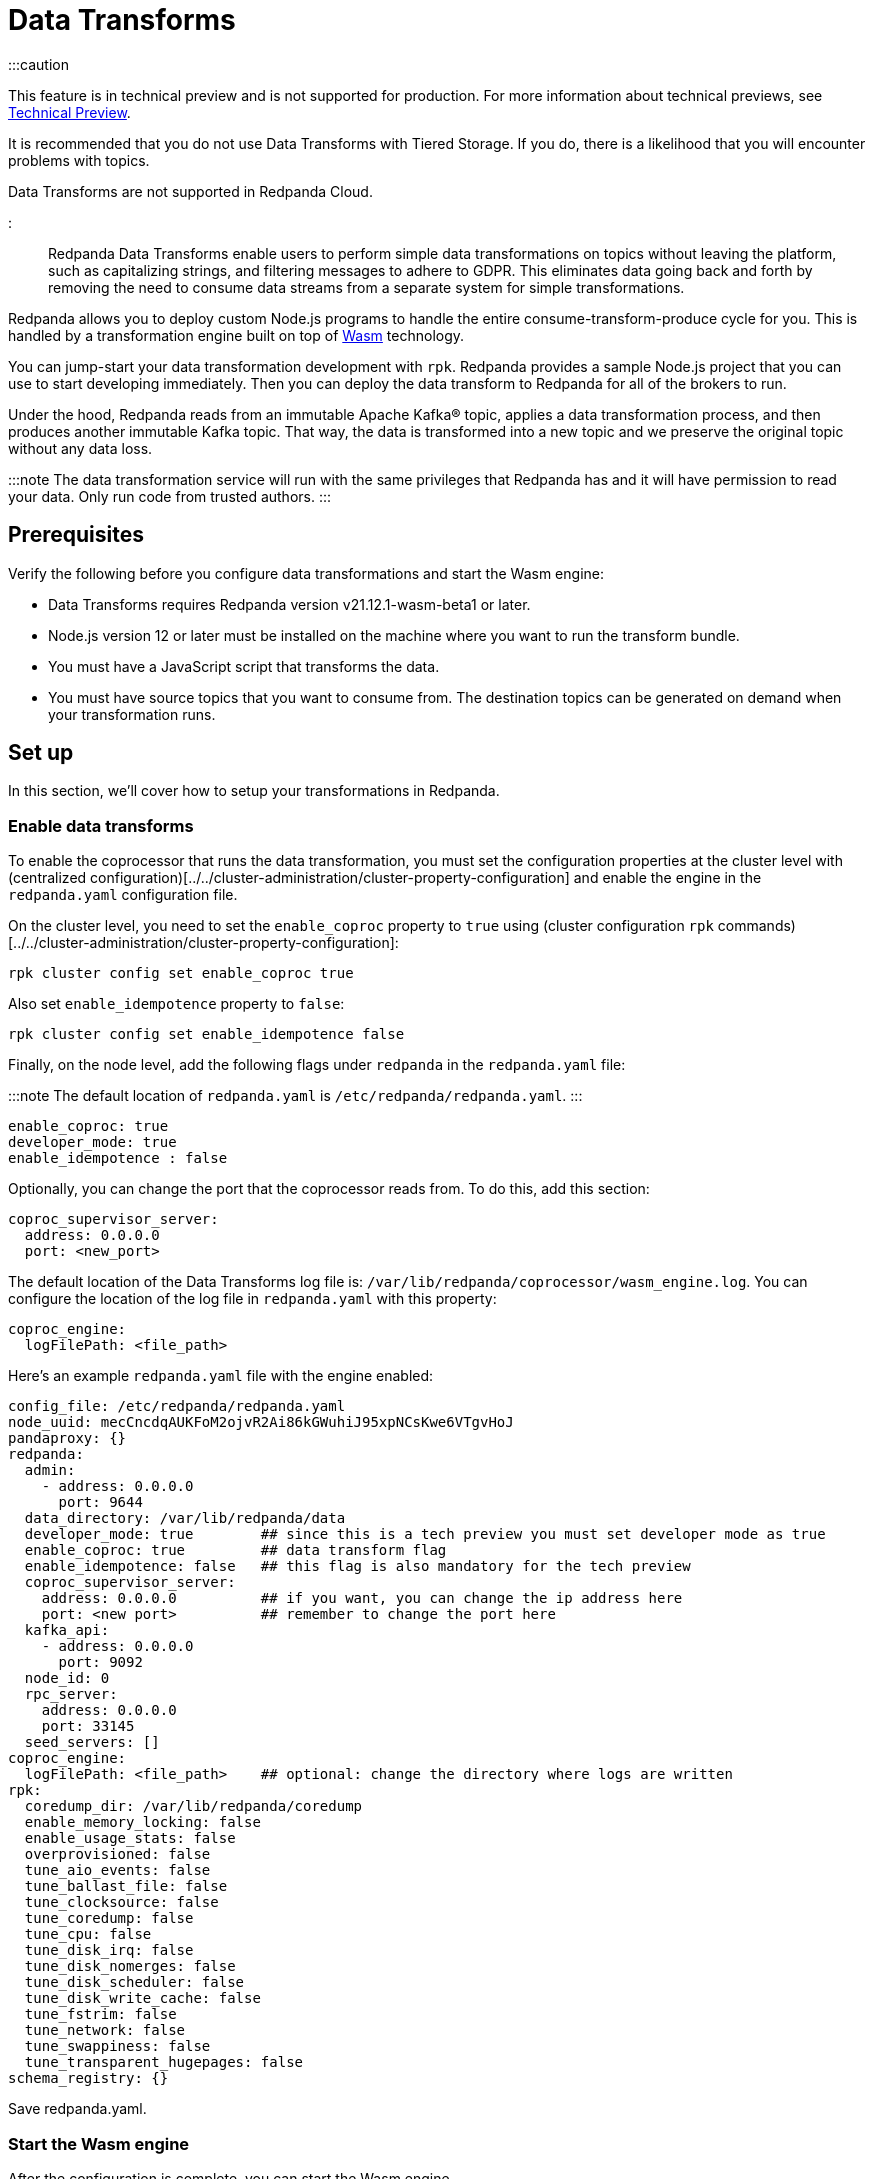 = Data Transforms
:description: Working with data transformation in Redpanda.
:order: 0

:::caution

This feature is in technical preview and is not supported for production. For more information about technical previews, see xref:introduction:tech-preview.adoc[Technical Preview].

It is recommended that you do not use Data Transforms with Tiered Storage. If you do, there is a likelihood that you will encounter problems with topics.

Data Transforms are not supported in Redpanda Cloud.

:::

Redpanda Data Transforms enable users to perform simple data transformations on topics without leaving the platform, such as capitalizing strings, and filtering messages to adhere to GDPR. This eliminates data going back and forth by removing the need to consume data streams from a separate system for simple transformations.

Redpanda allows you to deploy custom Node.js programs to handle the entire consume-transform-produce cycle for you. This is handled by a transformation engine built on top of https://webassembly.org/[Wasm] technology.

You can jump-start your data transformation development with `rpk`. Redpanda provides a sample Node.js project that you can use to start developing immediately. Then you can deploy the data transform to Redpanda for all of the brokers to run.

Under the hood, Redpanda reads from an immutable Apache Kafka® topic, applies a data transformation process, and then produces another immutable Kafka topic. That way, the data is transformed into a new topic and we preserve the original topic without any data loss.

:::note
The data transformation service will run with the same privileges that Redpanda has and it will have permission to read your data. Only run code from trusted authors.
:::

== Prerequisites

Verify the following before you configure data transformations and start the Wasm engine:

* Data Transforms requires Redpanda version v21.12.1-wasm-beta1 or later.
* Node.js version 12 or later must be installed on the machine where you want to run the transform bundle.
* You must have a JavaScript script that transforms the data.
* You must have source topics that you want to consume from. The destination topics can be generated on demand when your transformation runs.

== Set up

In this section, we'll cover how to setup your transformations in Redpanda.

=== Enable data transforms

To enable the coprocessor that runs the data transformation, you must set the configuration properties at the cluster level with (centralized configuration)[../../cluster-administration/cluster-property-configuration] and enable the engine in the `redpanda.yaml` configuration file.

On the cluster level, you need to set the `enable_coproc` property to `true` using (cluster configuration `rpk` commands)[../../cluster-administration/cluster-property-configuration]:

[,bash]
----
rpk cluster config set enable_coproc true
----

Also set `enable_idempotence` property to `false`:

[,bash]
----
rpk cluster config set enable_idempotence false
----

Finally, on the node level, add the following flags under `redpanda` in the `redpanda.yaml` file:

:::note
The default location of `redpanda.yaml` is `/etc/redpanda/redpanda.yaml`.
:::

[,yaml]
----
enable_coproc: true
developer_mode: true
enable_idempotence : false
----

Optionally, you can change the port that the coprocessor reads from. To do this,  add this section:

[,yaml]
----
coproc_supervisor_server:
  address: 0.0.0.0
  port: <new_port>
----

The default location of the Data Transforms log file is: `/var/lib/redpanda/coprocessor/wasm_engine.log`. You can configure the location of the log file in `redpanda.yaml` with this property:

[,yaml]
----
coproc_engine:
  logFilePath: <file_path>
----

Here's an example `redpanda.yaml` file with the engine enabled:

[,yaml]
----
config_file: /etc/redpanda/redpanda.yaml
node_uuid: mecCncdqAUKFoM2ojvR2Ai86kGWuhiJ95xpNCsKwe6VTgvHoJ
pandaproxy: {}
redpanda:
  admin:
    - address: 0.0.0.0
      port: 9644
  data_directory: /var/lib/redpanda/data
  developer_mode: true        ## since this is a tech preview you must set developer mode as true
  enable_coproc: true         ## data transform flag
  enable_idempotence: false   ## this flag is also mandatory for the tech preview
  coproc_supervisor_server:
    address: 0.0.0.0          ## if you want, you can change the ip address here
    port: <new port>          ## remember to change the port here
  kafka_api:
    - address: 0.0.0.0
      port: 9092
  node_id: 0
  rpc_server:
    address: 0.0.0.0
    port: 33145
  seed_servers: []
coproc_engine:
  logFilePath: <file_path>    ## optional: change the directory where logs are written
rpk:
  coredump_dir: /var/lib/redpanda/coredump
  enable_memory_locking: false
  enable_usage_stats: false
  overprovisioned: false
  tune_aio_events: false
  tune_ballast_file: false
  tune_clocksource: false
  tune_coredump: false
  tune_cpu: false
  tune_disk_irq: false
  tune_disk_nomerges: false
  tune_disk_scheduler: false
  tune_disk_write_cache: false
  tune_fstrim: false
  tune_network: false
  tune_swappiness: false
  tune_transparent_hugepages: false
schema_registry: {}
----

Save redpanda.yaml.

=== Start the Wasm engine

After the configuration is complete, you can start the Wasm engine.

To start the Wasm engine, run this command:

[,bash]
----
sudo systemctl start wasm_engine
----

When you start the Wasm engine, it automatically starts Redpanda as well. You can check the status of the Wasm engine with this command:

[,bash]
----
systemctl status wasm_engine
----

The command will return something similar to this:

[,bash]
----
● wasm_engine.service - Redpanda`s wasm engine, your on-broker programmable data transformer
     Loaded: loaded (/lib/systemd/system/wasm_engine.service; enabled; vendor preset: enabled)
     Active: active (running) since Mon 2021-12-13 00:49:30 -03; 1 months 15 days ago
   Main PID: 865 (node)
      Tasks: 11 (limit: 9468)
     Memory: 9.2M
     CGroup: /wasm.slice/wasm_engine.service
             └─865 /opt/redpanda/bin/node /opt/wasm/main.js /etc/redpanda/redpanda.yaml
----

To check Redpanda's status, run this command:

[,bash]
----
systemctl status redpanda
----

It will return something similar to this:

[,bash]
----
● redpanda.service - Redpanda, the fastest queue in the West.
     Loaded: loaded (/lib/systemd/system/redpanda.service; enabled; vendor preset: enabled)
     Active: active (running) since Mon 2021-12-13 00:49:45 -03; 1 months 15 days ago
   Main PID: 1084 (redpanda)
     Status: "redpanda is ready! - v21.11.1 - f314d5522ad033fd50080d3f1fe0bf5b2c5a1042-dirty"
      Tasks: 8 (limit: 9468)
     Memory: 426.9M
     CGroup: /redpanda.slice/redpanda.service
             └─1084 /opt/redpanda/bin/redpanda --redpanda-cfg /etc/redpanda/redpanda.yaml --lock-memory=false
----

== Run the data transform

In this section, we're going to cover how to run your transformations in Redpanda.

=== Generate the data transform package

The data transform is packaged in a Node.js project and uses the Wasm instruction format.

To create the template project, run:

[,bash]
----
rpk wasm generate <project_name>
----

Remember to change the `project_name`.

*Example transformation*

For example, let's create a project that will change the text in your events to all uppercase:

[,bash]
----
rpk wasm generate uppercase
----

A directory is created with the project name. The directory contains the following files:

[,bash]
----
**uppercase/**
├── package.json
├── **src**
│   └── main.js
├── **test**
│   └── main.test.js
└── **webpack.js**
----

Take note of the following files in the project: :

* `/src/main.js` - This file contains your transform logic and hooks into the API to define the event inputs.
* `/src/package.json` - If your transform requires Node.js dependencies, you must add them to this file.

*The sample project*

The sample project contains this `main.js` file:

[,js]
----
const {
  SimpleTransform,
  PolicyError,
  PolicyInjection
} = require("@redpanda-data/wasm-api");
const transform = new SimpleTransform();
/* Topics that fire the transform function */
transform.subscribe([["test-topic", PolicyInjection.Stored]]);
/* The strategy the transform engine will use when handling errors */
transform.errorHandler(PolicyError.SkipOnFailure);
/* Auxiliar transform function for records */
const uppercase = (record) => {
  const newRecord = {
    ...record,
    value: record.value.map((char) => {
      if (char >= 97 && char <= 122) {
        return char - 32;
      } else {
        return char;
      }
    }),
  };
  return newRecord;
}
/* Transform function */
transform.processRecord((recordBatch) => {
  const result = new Map();
  const transformedRecord = recordBatch.map(({ header, records }) => {
    return {
      header,
      records: records.map(uppercase),
    };
  });
  result.set("result-topic", transformedRecord);
  // processRecord function returns a Promise
  return Promise.resolve(result);
});
exports["default"] = transform;
----

Let's dissect this file to understand every line.

First, it imports these constants from the Wasm API:

[,js]
----
const {
  SimpleTransform,
  PolicyError,
  PolicyInjection
} = require("@redpanda-data/wasm-api");
----

It then creates a constant variable to hold the function `SimpleTransform`. This is the main function that we'll use in the project.

[,js]
----
const transform = new SimpleTransform();
----

It fills the `subscribe` list with the topic and the policy that it will use to  process new messages.

[,js]
----
transform.subscribe([["test-topic", PolicyInjection.Stored]]);
----

To add multiple source topics, add the topic and policy as pairs:

[,js]
----
transform.subscribe[[<topic1>,<policyA>],[<topic2>,<policyB>]]
----

:::note
Run `rpk create test-topic` to create the source topics before you deploy the transformation. If the topic does not exist when the transformation is deployed, you might encounter a deployment error.
:::

The `PolicyInjection` parameter can have the following values:

* `PolicyInjection.Earliest` - The earliest offset. Transforms all of the events in the topic from offset 0.
* `PolicyInjection.Latest` - The latest offset. Transforms only the current incoming events.
* `PolicyInjection.Stored` - The stored offset. Transforms the events starting from the latest recorded offset on disk. If no offsets are recorded, the earliest offset is processed.

Next, it sets the policy that tells the coprocessor how to handle errors:

[,js]
----
transform.errorHandler(PolicyError.SkipOnFailure);
----

The `PolicyError` values are:

* `PolicyError.SkipOnFailure` - If there's a failure, it skips to the next event.
* `PolicyError.Deregister` - If there's a failure, the coprocessor will be removed.

The next section contains the logic that is used to apply the uppercase rule. There are multiple ways to do this, but here it's flipping the ASCII table to uppercase for every alphabetical character.

[,js]
----
/* Auxiliar transform function for records */
const uppercase = (record) => {
  const newRecord = {
    ...record,
    value: record.value.map((char) => {
      if (char >= 97 && char <= 122) {
        return char - 32;
      } else {
        return char;
      }
    }),
  };
  return newRecord;
}
----

The logic is applied to the `processRecord` function. The `transformedRecord` variable obtains a `recordBatch` from the topic that we subscribed to, applies the `uppercase` function, and stores a map called `records`.

The generated `transformedRecord` is set into the topic named `result-topic`.

To finish, it creates a promise that is required by the API to process, and it ends by exporting this transform:

[,js]
----
/* Transform function */
transform.processRecord((recordBatch) => {
  const result = new Map();
  const transformedRecord = recordBatch.map(({ header, records }) => {
    return {
      header,
      records: records.map(uppercase),
    };
  });
  result.set("result-topic", transformedRecord);
  // processRecord function returns a Promise
  return Promise.resolve(result);
});
exports["default"] = transform;
----

You can change the `result-topic` to any topic name that you like.

To produce onto more than one destination topic, add another line in the following format:

[,js]
----
result.set("<destination_topic>", transformedRecord);
----

The actual name of the destination topic is created with the format of: `<source>._<destination>_`. If the destination topic does not already exist, it is created automatically during script deployment.

If you have other mechanisms to auto-generate topics, for example if `auto_create_topics_enabled` is set to `True` in your Redpanda configuration file, you might run into issues. In this example, if you set up a consumer before your transformation starts to write data into it, Redpanda will create a topic automatically for the consumer and the coprocessor won't be able to write data into it.

The batch API is Bytes-In-Bytes-Out. We highly recommend that you build deterministic functions based on the input to facilitate debugging your applications.

If your transform requires Node.js dependencies, add them to the `/src/package.json` file.

=== Prepare the script for deployment

Because the transform is packaged in a Node.js project, you must install the dependencies and build the script that runs the transform.

To do this, run these commands in the project directory:

[,bash]
----
npm install
npm run build
----

The build command creates the `main.js` JavaScript file in the `/dist` directory that contains the compiled transform bundle.

=== Deploy the transform

To enable the transform to start consuming and producing events, you must deploy it in Redpanda with a name and description.

As with other `rpk` commands, you must specify the brokers in the cluster and all of the authentication parameters (including user, password, TLS) for the brokers.

:::note

* If the source topic does not exist, the deployment will fail. If the target topic already exists, it will use the existing topic.
:::

To deploy the sample transform, run the following command:

`rpk wasm deploy uppercase/dist/main.js --name uppercase --description "Converts uppercase text to lowercase"`

=== Multiple Transforms

If you execute different types of transformations on different topics, it's advantageous to have multiple deployments. Every time a transformation happens, you subscribe to one topic and produce another. This creates a processing overhead.

== After you run the transform

In this section, we're going to go over on how you can verify and clean your transformations in Redpanda.

=== Verify the transform

After the transform is deployed, Redpanda processes every event produced to the source topic and runs the logic that is defined by the transform.

To see the sample transform in action, follow these steps:

. Run: `rpk topic consume test_topic._result_`
. Produce events to the source topic:
 a. In a second terminal run: `rpk topic produce test-topic`
 b. Enter some text and press CTRL+D to send the event to the source topic.
. In the terminal that shows the consumed events, you'll see the text that you produced and is now replaced with uppercase characters.

=== Clean up

To stop a transform, you must remove the transform from the cluster brokers.

For our sample transform, run `rpk wasm remove uppercase`.

The transform stops processing events and is removed.

=== Delete output topics

Delete an output topic the way you would delete a normal Kafka topic.

Before you delete a topic, shut down the coprocessors that are producing to the topic.

You can delete a topic with any Kafka client or you can use `rpk` with this command:

[,bash]
----
rpk topic delete |topic|
----

== Reference

=== Additional commands

If you want to see what else `rpk wasm` can do, run the help command:

[,bash]
----
rpk wasm -h
----

You can also refer to link:/docs/22.1/reference/rpk-commands/[rpk's reference page] for further commands.

=== Produce directly into the coprocessor

There is a global control topic for each Redpanda cluster with the name `coprocessor_internal_topic`. This allows support for any Kafka client so you are not required to use rpk. If someone publishes to the topic, it will invoke a deployer implicitly. However, you must publish with the correct headers and format.

=== Source code

You can view the possible export values in Redpanda's https://github.com/redpanda-data/redpanda/blob/dev/src/js/modules/public/Coprocessor.ts[GitHub repository].

The https://www.npmjs.com/package/@redpanda-data/wasm-api[API package] is published under `npm`.

=== Tech preview limitations

We don't use https://raft.github.io/[Raft] to publish and replicate the data. This is because the same transform is applied locally on all nodes in the cluster and it's possible to have inconsistencies in certain cases. For example, you may have inconsistencies if you have a topic with a replication factor > 1 and you have stateful or idempotent coprocessors producing different data onto those replication topics.

The coprocessor does not have system limits. For example, there is no limit for processing time, memory usage or number of topics created.

The coprocessor doesn't save your state. For example, if you have a counter and there is a crash, you will lose that counter.  The best practice is to always avoid stateful implementations. The only state that is kept and checkpointed is your offset, just like Kafka. The semantics of your materialized topics is `At-Least-Once`. Redpanda saves the offset from wherever you were reading. In the case of a crash, your deployed code will be reprocessed based on the `PolicyInjection` policy. If you use `PolicyInjection.Stored`, for example, it will be reprocessed from whatever offset was saved before the crash.

It's not possible to pipeline multiple scripts so that you can pass transforms through one another (such as A\->B\->C\->D). The API only maps topic(s)-to-topic(s).

Data Transforms are not supported in Redpanda Cloud.

'''

== Suggested reading

* Redpanda Wasm Engine Architecture https://redpanda.com/blog/wasm-architecture/[article]
* How Redpanda built its data transformation engine with the Wasm runtime https://redpanda.com/blog/data-transformation-engine-with-wasm-runtime/[article]
